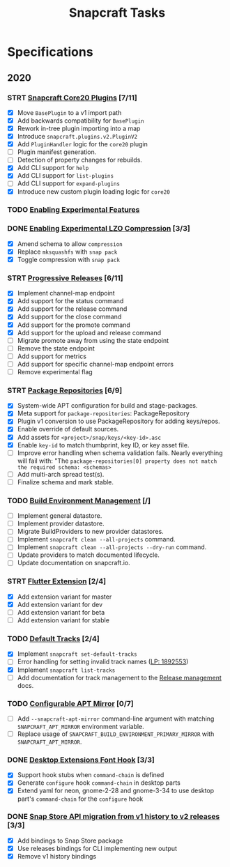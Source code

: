 #+TITLE: Snapcraft Tasks
#+STARTUP: content
#+TODO: TODO(t) STRT(s) | DONE(d) CANCELED(c)

* Specifications

** 2020

*** STRT [[file:specifications/core20-plugins.org][Snapcraft Core20 Plugins]] [7/11]

- [X] Move =BasePlugin= to a v1 import path
- [X] Add backwards compatibility for =BasePlugin=
- [X] Rework in-tree plugin importing into a map
- [X] Introduce =snapcraft.plugins.v2.PluginV2=
- [X] Add =PluginHandler= logic for the =core20= plugin
- [ ] Plugin manifest generation.
- [ ] Detection of property changes for rebuilds.
- [X] Add CLI support for =help=
- [X] Add CLI support for =list-plugins=
- [ ] Add CLI support for =expand-plugins=
- [X] Introduce new custom plugin loading logic for =core20=

*** TODO [[file:specifications/enabling-experimental-features.org][Enabling Experimental Features]]

*** DONE [[file:specifications/enabling-experimental-lzo-compression.org][Enabling Experimental LZO Compression]] [3/3]
CLOSED: [2020-06-24]
- [X] Amend schema to allow =compression=
- [X] Replace =mksquashfs= with =snap pack=
- [X] Toggle compression with =snap pack=

*** STRT [[file:specifications/progressive-releases.org][Progressive Releases]] [6/11]

- [X] Implement channel-map endpoint
- [X] Add support for the status command
- [X] Add support for the release command
- [X] Add support for the close command
- [X] Add support for the promote command
- [X] Add support for the upload and release command
- [ ] Migrate promote away from using the state endpoint
- [ ] Remove the state endpoint
- [ ] Add support for metrics
- [ ] Add support for specific channel-map endpoint errors
- [ ] Remove experimental flag

*** STRT [[file:specifications/package-repositories.org][Package Repositories]] [6/9]

- [X] System-wide APT configuration for build and stage-packages.
- [X] Meta support for =package-repositories=: PackageRepository
- [X] Plugin v1 conversion to use PackageRepository for adding keys/repos.
- [X] Enable override of default sources.
- [X] Add assets for =<project>/snap/keys/<key-id>.asc=
- [X] Enable =key-id= to match thumbprint, key ID, or key asset file.
- [ ] Improve error handling when schema validation fails. Nearly everything will fail with: "The =package-repositories[0] property does not match the required schema: <schemas>=
- [ ] Add multi-arch spread test(s).
- [ ] Finalize schema and mark stable.

*** TODO [[file:specifications/environment-management.org][Build Environment Management]] [/]

- [ ] Implement general datastore.
- [ ] Implement provider datastore.
- [ ] Migrate BuildProviders to new provider datastores.
- [ ] Implement =snapcraft clean --all-projects= command.
- [ ] Implement =snapcraft clean --all-projects --dry-run= command.
- [ ] Update providers to match documented lifecycle.
- [ ] Update documentation on snapcraft.io.

*** STRT [[file:specifications/flutter-extension.org][Flutter Extension]] [2/4]

- [X] Add extension variant for master
- [X] Add extension variant for dev
- [ ] Add extension variant for beta
- [ ] Add extension variant for stable

*** TODO [[file:specifications/default-tracks.org][Default Tracks]] [2/4]

- [X] Implement =snapcraft set-default-tracks=
- [ ] Error handling for setting invalid track names ([[https://bugs.launchpad.net/snapcraft/+bug/1892553][LP: 1892553]])
- [X] Implement =snapcraft list-tracks=
- [ ] Add documentation for track management to the [[https://snapcraft.io/docs/release-management][Release management]] docs.

*** TODO [[file:specifications/configurable-apt-mirror.org][Configurable APT Mirror]] [0/7]
- [ ] Add =--snapcraft-apt-mirror= command-line argument with matching
  =SNAPCRAFT_APT_MIRROR= environment variable.
- [ ] Replace usage of =SNAPCRAFT_BUILD_ENVIRONMENT_PRIMARY_MIRROR= with
  =SNAPCRAFT_APT_MIRROR=.

*** DONE [[file:specifications/desktop-extensions-font-hook.org][Desktop Extensions Font Hook]] [3/3]
CLOSED: [2020-10-01 jue 10:00]

- [X] Support hook stubs when =command-chain= is defined
- [X] Generate =configure= hook =command-chain= in desktop parts
- [X] Extend yaml for neon, gnome-2-28 and gnome-3-34 to use desktop
      part's =command-chain= for the =configure= hook

*** DONE [[file:specifications/history-to-releases.org][Snap Store API migration from v1 history to v2 releases]] [3/3]
CLOSED: [2020-10-22]

- [X] Add bindings to Snap Store package
- [X] Use releases bindings for CLI implementing new output
- [X] Remove v1 history bindings
